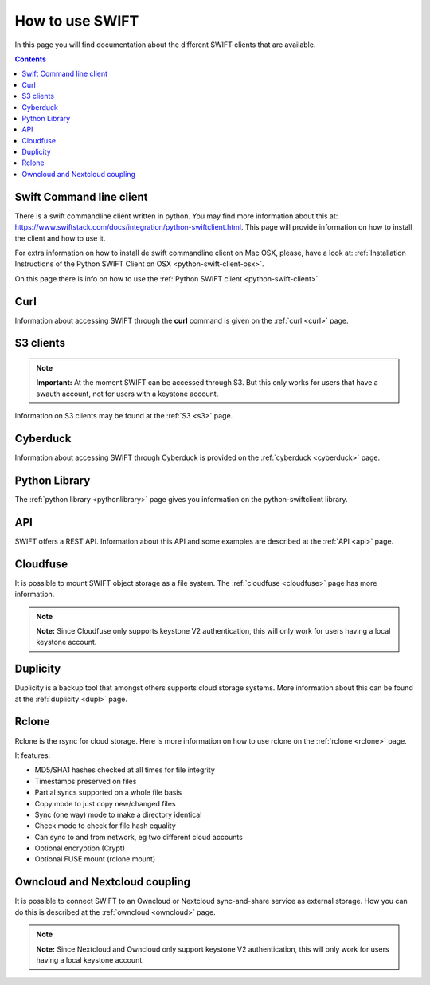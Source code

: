 .. _how-to-use-swift:

****************
How to use SWIFT
****************

In this page you will find documentation about the different SWIFT clients that are available.

.. contents:: 
    :depth: 10

=========================
Swift Command line client
=========================
There is a swift commandline client written in python. You may find more information about this at: https://www.swiftstack.com/docs/integration/python-swiftclient.html. This page will provide information on how to install the client and how to use it.

For extra information on how to install de swift commandline client on Mac OSX, please, have a look at: :ref:`Installation Instructions of the Python SWIFT Client on OSX <python-swift-client-osx>`.

On this page there is info on how to use the :ref:`Python SWIFT client <python-swift-client>`.

====
Curl
====
Information about accessing SWIFT through the **curl** command is given on the :ref:`curl <curl>` page.

==========
S3 clients
==========

.. note:: **Important:** At the moment SWIFT can be accessed through S3. But this only works for users that have a swauth account, not for users with a keystone account.

Information on S3 clients may be found at the :ref:`S3 <s3>` page.

=========
Cyberduck
=========
Information about accessing SWIFT through Cyberduck is provided on the :ref:`cyberduck <cyberduck>` page.

==============
Python Library
==============
The :ref:`python library <pythonlibrary>` page gives you information on the python-swiftclient library.

===
API
===
SWIFT offers a REST API. Information about this API and some examples are described at the :ref:`API <api>` page.

=========
Cloudfuse
=========
It is possible to mount SWIFT object storage as a file system. The :ref:`cloudfuse <cloudfuse>` page has more information.

.. note:: **Note:** Since Cloudfuse only supports keystone V2 authentication, this will only work for users having a local keystone account.

=========
Duplicity
=========
Duplicity is a backup tool that amongst others supports cloud storage systems. More information about this can be found at the :ref:`duplicity <dupl>` page.

======
Rclone
======
Rclone is the rsync for cloud storage. Here is more information on how to use rclone on the :ref:`rclone <rclone>` page.

It features:

* MD5/SHA1 hashes checked at all times for file integrity
* Timestamps preserved on files
* Partial syncs supported on a whole file basis
* Copy mode to just copy new/changed files
* Sync (one way) mode to make a directory identical
* Check mode to check for file hash equality
* Can sync to and from network, eg two different cloud accounts
* Optional encryption (Crypt)
* Optional FUSE mount (rclone mount)


===============================
Owncloud and Nextcloud coupling
===============================
It is possible to connect SWIFT to an Owncloud or Nextcloud sync-and-share service as external storage. How you can do this is described at the :ref:`owncloud <owncloud>` page.

.. note:: **Note:** Since Nextcloud and Owncloud only support keystone V2 authentication, this will only work for users having a local keystone account.

